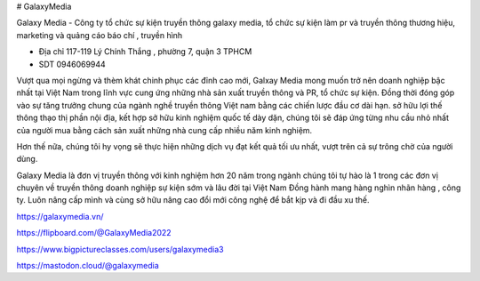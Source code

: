 # GalaxyMedia

Galaxy Media - Công ty tổ chức sự kiện truyền thông galaxy media, tổ chức sự kiện làm pr và truyền thông thương hiệu, marketing và quảng cáo báo chí , truyền hình

- Địa chỉ 117-119 Lý Chính Thắng , phường 7, quận 3 TPHCM

- SDT 0946069944

Vượt qua mọi ngừng và thèm khát chinh phục các đỉnh cao mới, Galxay Media mong muốn trở nên doanh nghiệp bậc nhất tại Việt Nam trong lĩnh vực cung ứng những nhà sản xuất truyền thông và PR, tổ chức sự kiện. Đồng thời đóng góp vào sự tăng trưởng chung của ngành nghề truyền thông Việt nam bằng các chiến lược đầu cơ dài hạn.
sở hữu lợi thế thông thạo thị phần nội địa, kết hợp sở hữu kinh nghiệm quốc tế dày dặn, chúng tôi sẽ đáp ứng từng nhu cầu nhỏ nhất của người mua bằng cách sản xuất những nhà cung cấp nhiều năm kinh nghiệm.

Hơn thế nữa, chúng tôi hy vọng sẽ thực hiện những dịch vụ đạt kết quả tối ưu nhất, vượt trên cả sự trông chờ của người dùng.

Galaxy Media là đơn vị truyền thông với kinh nghiệm hơn 20 năm trong ngành chúng tôi tự hào là 1 trong các đơn vị chuyên về truyền thông doanh nghiệp sự kiện sớm và lâu đời tại Việt Nam Đồng hành mang hàng nghìn nhãn hàng , công ty. Luôn nâng cấp mình và cùng sở hữu nâng cao đổi mới công nghệ để bắt kịp và đi đầu xu thế.

https://galaxymedia.vn/

https://flipboard.com/@GalaxyMedia2022

https://www.bigpictureclasses.com/users/galaxymedia3

https://mastodon.cloud/@galaxymedia
